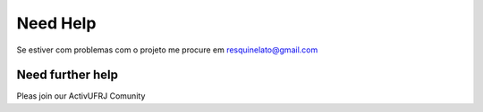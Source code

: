 Need Help
=========

Se estiver com problemas com o projeto me procure em resquinelato@gmail.com

Need further help
^^^^^^^^^^^^^^^^^

Pleas join our ActivUFRJ Comunity
